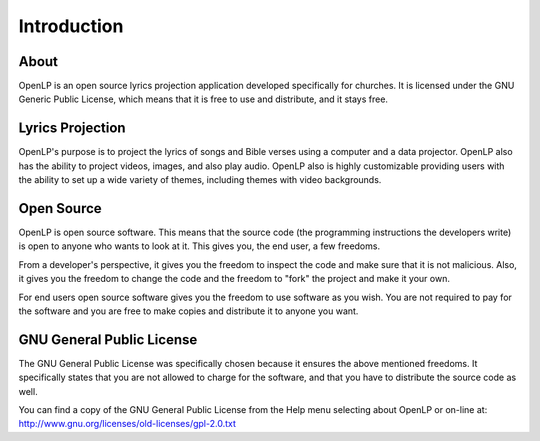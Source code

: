 =============
Introduction
=============

About
-----

OpenLP is an open source lyrics projection application developed specifically
for churches. It is licensed under the GNU Generic Public License, which means
that it is free to use and distribute, and it stays free.

Lyrics Projection
-----------------

OpenLP's purpose is to project the lyrics of songs and Bible verses using a 
computer and a data projector. OpenLP also has the ability to project videos, 
images, and also play audio. OpenLP also is highly customizable providing users 
with the ability to set up a wide variety of themes, including themes with 
video backgrounds.

Open Source
-----------

OpenLP is open source software. This means that the source code (the 
programming instructions the developers write) is open to anyone who wants to 
look at it. This gives you, the end user, a few freedoms.

From a developer's perspective, it gives you the freedom to inspect the code 
and make sure that it is not malicious. Also, it gives you the freedom to 
change the code and the freedom to "fork" the project and make it your own.

For end users open source software gives you the freedom to use software as 
you wish. You are not required to pay for the software and you are free to 
make copies and distribute it to anyone you want.

GNU General Public License
--------------------------

The GNU General Public License was specifically chosen because it ensures the 
above mentioned freedoms. It specifically states that you are not allowed 
to charge for the software, and that you have to distribute the source code as 
well.

You can find a copy of the GNU General Public License from the Help menu 
selecting about OpenLP or on-line 
at: http://www.gnu.org/licenses/old-licenses/gpl-2.0.txt
